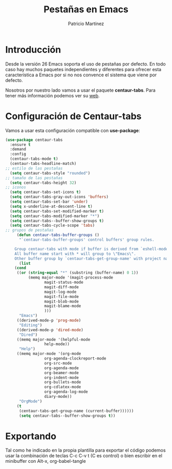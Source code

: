 #+TITLE: Pestañas en Emacs
#+AUTHOR: Patricio Martínez
#+EMAIL: maxxcan@disroot.org

* Introducción

Desde la versión 26 Emacs soporta el uso de pestañas por defecto. En todo caso hay muchos paquetes independientes y diferentes para ofrecer esta característica a Emacs por si no nos convence el sistema que viene por defecto.

Nosotros por nuestro lado vamos a usar el paquete *centaur-tabs*. Para tener más información podemos ver su [[https://github.com/ema2159/centaur-tabs][web]]. 

* Configuración de Centaur-tabs

Vamos a usar esta configuración compatible con *use-package*:

#+BEGIN_SRC emacs-lisp :tangle ~/.config/emacs/config/centaur-tabs.el :noweb yes :padline no :results silent
(use-package centaur-tabs
  :ensure t
  :demand
  :config
  (centaur-tabs-mode t)
  (centaur-tabs-headline-match)
;; estilo de las pestañas		
  (setq centaur-tabs-style "rounded")
;; tamaño de las pestañas
  (setq centaur-tabs-height 32)
;; iconos
  (setq centaur-tabs-set-icons t)
  (setq centaur-tabs-gray-out-icons 'buffers)
  (setq centaur-tabs-set-bar 'under)
  (setq x-underline-at-descent-line t)
  (setq centaur-tabs-set-modified-marker t)
  (setq centaur-tabs-modified-marker "*")
  (setq centaur-tabs--buffer-show-groups t)
  (setq centaur-tabs-cycle-scope 'tabs)
;; grupos de pestañas 
     (defun centaur-tabs-buffer-groups ()
      "`centaur-tabs-buffer-groups' control buffers' group rules.

    Group centaur-tabs with mode if buffer is derived from `eshell-mode' `emacs-lisp-mode' `dired-mode' `org-mode' `magit-mode'.
    All buffer name start with * will group to \"Emacs\".
    Other buffer group by `centaur-tabs-get-group-name' with project name."
      (list
	(cond
	 ((or (string-equal "*" (substring (buffer-name) 0 1))
	      (memq major-mode '(magit-process-mode
				 magit-status-mode
				 magit-diff-mode
				 magit-log-mode
				 magit-file-mode
				 magit-blob-mode
				 magit-blame-mode
				 )))
	  "Emacs")
	 ((derived-mode-p 'prog-mode)
	  "Editing")
	 ((derived-mode-p 'dired-mode)
	  "Dired")
	 ((memq major-mode '(helpful-mode
			     help-mode))
	  "Help")
	 ((memq major-mode '(org-mode
			     org-agenda-clockreport-mode
			     org-src-mode
			     org-agenda-mode
			     org-beamer-mode
			     org-indent-mode
			     org-bullets-mode
			     org-cdlatex-mode
			     org-agenda-log-mode
			     diary-mode))
	  "OrgMode")
	 (t
	  (centaur-tabs-get-group-name (current-buffer))))))
	  (setq centaur-tabs--buffer-show-groups t))
#+END_SRC

* Exportando

Tal como he indicado en la propia plantilla para exportar el código podemos usar la combinación de teclas C-c C-v t (C es control) o bien escribir en el minibuffer con Alt-x, org-babel-tangle
